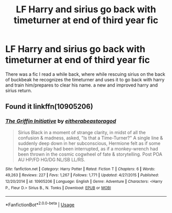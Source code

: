 #+TITLE: LF Harry and sirius go back with timeturner at end of third year fic

* LF Harry and sirius go back with timeturner at end of third year fic
:PROPERTIES:
:Author: volrith
:Score: 7
:DateUnix: 1584200006.0
:DateShort: 2020-Mar-14
:FlairText: What's That Fic?
:END:
There was a fic I read a while back, where while rescuing sirius on the back of buckbeak he recognizes the timeturner and uses it to go back with harry and train him/prepares to clear his name. a new and improved harry and sirius return.


** Found it linkffn(10905206)
:PROPERTIES:
:Author: volrith
:Score: 1
:DateUnix: 1585185416.0
:DateShort: 2020-Mar-26
:END:

*** [[https://www.fanfiction.net/s/10905206/1/][*/The Griffin Initiative/*]] by [[https://www.fanfiction.net/u/5069729/eitherabeastoragod][/eitherabeastoragod/]]

#+begin_quote
  Sirius Black in a moment of strange clarity, in midst of all the confusion & madness, asked, "Is that a Time-Turner?" A single line & suddenly deep down in her subconscious, Hermione felt as if some huge grand play had been interrupted, as if a monkey-wrench had been thrown in the cosmic cogwheel of fate & storytelling. Post POA AU HP/FD HG/DG NL/SB LL/RS.
#+end_quote

^{/Site/:} ^{fanfiction.net} ^{*|*} ^{/Category/:} ^{Harry} ^{Potter} ^{*|*} ^{/Rated/:} ^{Fiction} ^{T} ^{*|*} ^{/Chapters/:} ^{6} ^{*|*} ^{/Words/:} ^{49,263} ^{*|*} ^{/Reviews/:} ^{227} ^{*|*} ^{/Favs/:} ^{1,267} ^{*|*} ^{/Follows/:} ^{1,771} ^{*|*} ^{/Updated/:} ^{4/27/2015} ^{*|*} ^{/Published/:} ^{12/20/2014} ^{*|*} ^{/id/:} ^{10905206} ^{*|*} ^{/Language/:} ^{English} ^{*|*} ^{/Genre/:} ^{Adventure} ^{*|*} ^{/Characters/:} ^{<Harry} ^{P.,} ^{Fleur} ^{D.>} ^{Sirius} ^{B.,} ^{N.} ^{Tonks} ^{*|*} ^{/Download/:} ^{[[http://www.ff2ebook.com/old/ffn-bot/index.php?id=10905206&source=ff&filetype=epub][EPUB]]} ^{or} ^{[[http://www.ff2ebook.com/old/ffn-bot/index.php?id=10905206&source=ff&filetype=mobi][MOBI]]}

--------------

*FanfictionBot*^{2.0.0-beta} | [[https://github.com/tusing/reddit-ffn-bot/wiki/Usage][Usage]]
:PROPERTIES:
:Author: FanfictionBot
:Score: 2
:DateUnix: 1585185435.0
:DateShort: 2020-Mar-26
:END:
